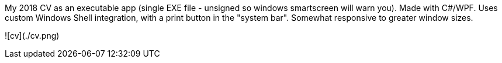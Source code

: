 My 2018 CV as an executable app (single EXE file - unsigned so windows smartscreen will warn you).
Made with C#/WPF.
Uses custom Windows Shell integration, with a print button in the "system bar".
Somewhat responsive to greater window sizes.

![cv](./cv.png)
